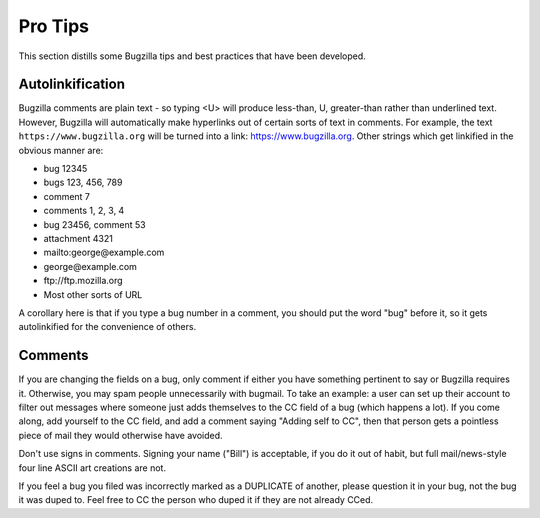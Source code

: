 .. _pro-tips:

Pro Tips
########

This section distills some Bugzilla tips and best practices
that have been developed.

Autolinkification
=================

Bugzilla comments are plain text - so typing <U> will
produce less-than, U, greater-than rather than underlined text.
However, Bugzilla will automatically make hyperlinks out of certain
sorts of text in comments. For example, the text
``https://www.bugzilla.org`` will be turned into a link:
`<https://www.bugzilla.org>`_.
Other strings which get linkified in the obvious manner are:

+ bug 12345

+ bugs 123, 456, 789

+ comment 7

+ comments 1, 2, 3, 4

+ bug 23456, comment 53

+ attachment 4321

+ mailto\:george\@example.com

+ george\@example.com

+ ftp\://ftp.mozilla.org

+ Most other sorts of URL

A corollary here is that if you type a bug number in a comment,
you should put the word "bug" before it, so it gets autolinkified
for the convenience of others.

.. _commenting:

Comments
========

If you are changing the fields on a bug, only comment if
either you have something pertinent to say or Bugzilla requires it.
Otherwise, you may spam people unnecessarily with bugmail.
To take an example: a user can set up their account to filter out messages
where someone just adds themselves to the CC field of a bug
(which happens a lot). If you come along, add yourself to the CC field,
and add a comment saying "Adding self to CC", then that person
gets a pointless piece of mail they would otherwise have avoided.

Don't use signs in comments. Signing your name ("Bill") is acceptable,
if you do it out of habit, but full mail/news-style
four line ASCII art creations are not.

If you feel a bug you filed was incorrectly marked as a
DUPLICATE of another, please question it in your bug, not
the bug it was duped to. Feel free to CC the person who duped it
if they are not already CCed.
